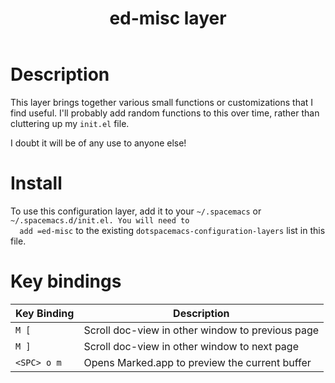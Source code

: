 #+TITLE: ed-misc layer

* Table of Contents                                       :TOC_4_gh:noexport:
- [[#description][Description]]
- [[#install][Install]]
- [[#key-bindings][Key bindings]]

* Description
This layer brings together various small functions or customizations that I find
useful. I'll probably add random functions to this over time, rather than
cluttering up my =init.el= file.

I doubt it will be of any use to anyone else!

* Install
  To use this configuration layer, add it to your =~/.spacemacs= or =~/.spacemacs.d/init.el. You will need to
  add =ed-misc= to the existing =dotspacemacs-configuration-layers= list in this
  file.

* Key bindings

| Key Binding | Description                                      |
|-------------+--------------------------------------------------|
| ~M [~       | Scroll doc-view in other window to previous page |
| ~M ]~       | Scroll doc-view in other window to next page     |
| ~<SPC> o m~ | Opens Marked.app to preview the current buffer   |

# Use GitHub URLs if you wish to link a Spacemacs documentation file or its heading.
# Examples:
# [[https://github.com/syl20bnr/spacemacs/blob/master/doc/VIMUSERS.org#sessions]]
# [[https://github.com/syl20bnr/spacemacs/blob/master/layers/%2Bfun/emoji/README.org][Link to Emoji layer README.org]]
# If space-doc-mode is enabled, Spacemacs will open a local copy of the linked file.
